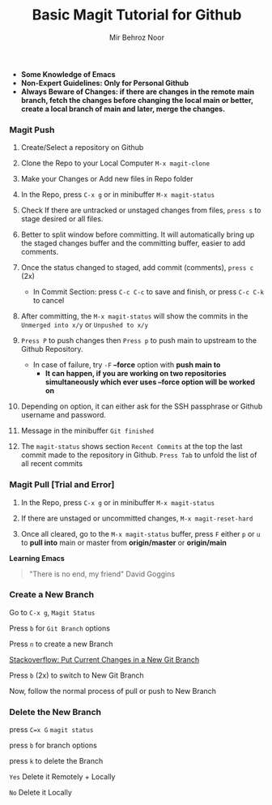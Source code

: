 #+TITLE:       Basic Magit Tutorial for Github
#+AUTHOR:      Mir Behroz Noor

- *Some Knowledge of Emacs*
- *Non-Expert Guidelines: Only for Personal Github*
- *Always Beware of Changes: if there are changes in the remote main branch, fetch the changes before changing the local main or better, create a local branch of main and later, merge the changes.*

*** Magit Push

1. Create/Select a repository on Github

2. Clone the Repo to your Local Computer ~M-x magit-clone~

3. Make your Changes or Add new files in Repo folder

4. In the Repo, press ~C-x g~ or in minibuffer ~M-x magit-status~

5. Check If there are untracked or unstaged changes from files, ~press s~ to stage desired or all files.

6. Better to split window before committing. It will automatically bring up the staged changes buffer and the committing buffer, easier to add comments.

7. Once the status changed to staged, add commit (comments), ~press c~ (2x)
   * In Commit Section: press ~C-c C-c~ to save and finish, or press ~C-c C-k~ to cancel

8. After committing, the ~M-x magit-status~ will show the commits in the ~Unmerged into x/y~ or ~Unpushed to x/y~

9. ~Press P~ to push changes then ~Press p~ to push main to upstream to the Github Repository.
   - In case of failure, try ~-F~ *--force* option with *push main to*
     + *It can happen, if you are working on two repositories simultaneously which ever uses --force option will be worked on*

10. Depending on option, it can either ask for the SSH passphrase or Github username and password.

10. Message in the minibuffer =Git finished=

11. The ~magit-status~ shows section ~Recent Commits~ at the top the last commit made to the repository in Github.
    ~Press Tab~ to unfold the list of all recent commits

*** Magit Pull [Trial and Error]

1. In the Repo, press ~C-x g~ or in minibuffer ~M-x magit-status~

2. If there are unstaged or uncommitted changes, ~M-x magit-reset-hard~

3. Once all cleared, go to the ~M-x magit-status~ buffer, press ~F~ either ~p~ or ~u~ to *pull into* main or master from *origin/master* or *origin/main*


*Learning Emacs*

#+begin_quote
"There is no end, my friend"
David Goggins
#+end_quote


*** Create a New Branch

Go to =C-x g=, ~Magit Status~

Press =b= for =Git Branch= options

Press =n= to create a new Branch

[[https://stackoverflow.com/questions/4746672/put-current-changes-in-a-new-git-branch][Stackoverflow: Put Current Changes in a New Git Branch]]

Press =b= (2x) to switch to New Git Branch

Now, follow the normal process of pull or push to New Branch


*** Delete the New Branch

press =C=x G= ~magit status~

press =b= for branch options

press =k= to delete the Branch

=Yes= Delete it Remotely + Locally

=No= Delete it Locally
